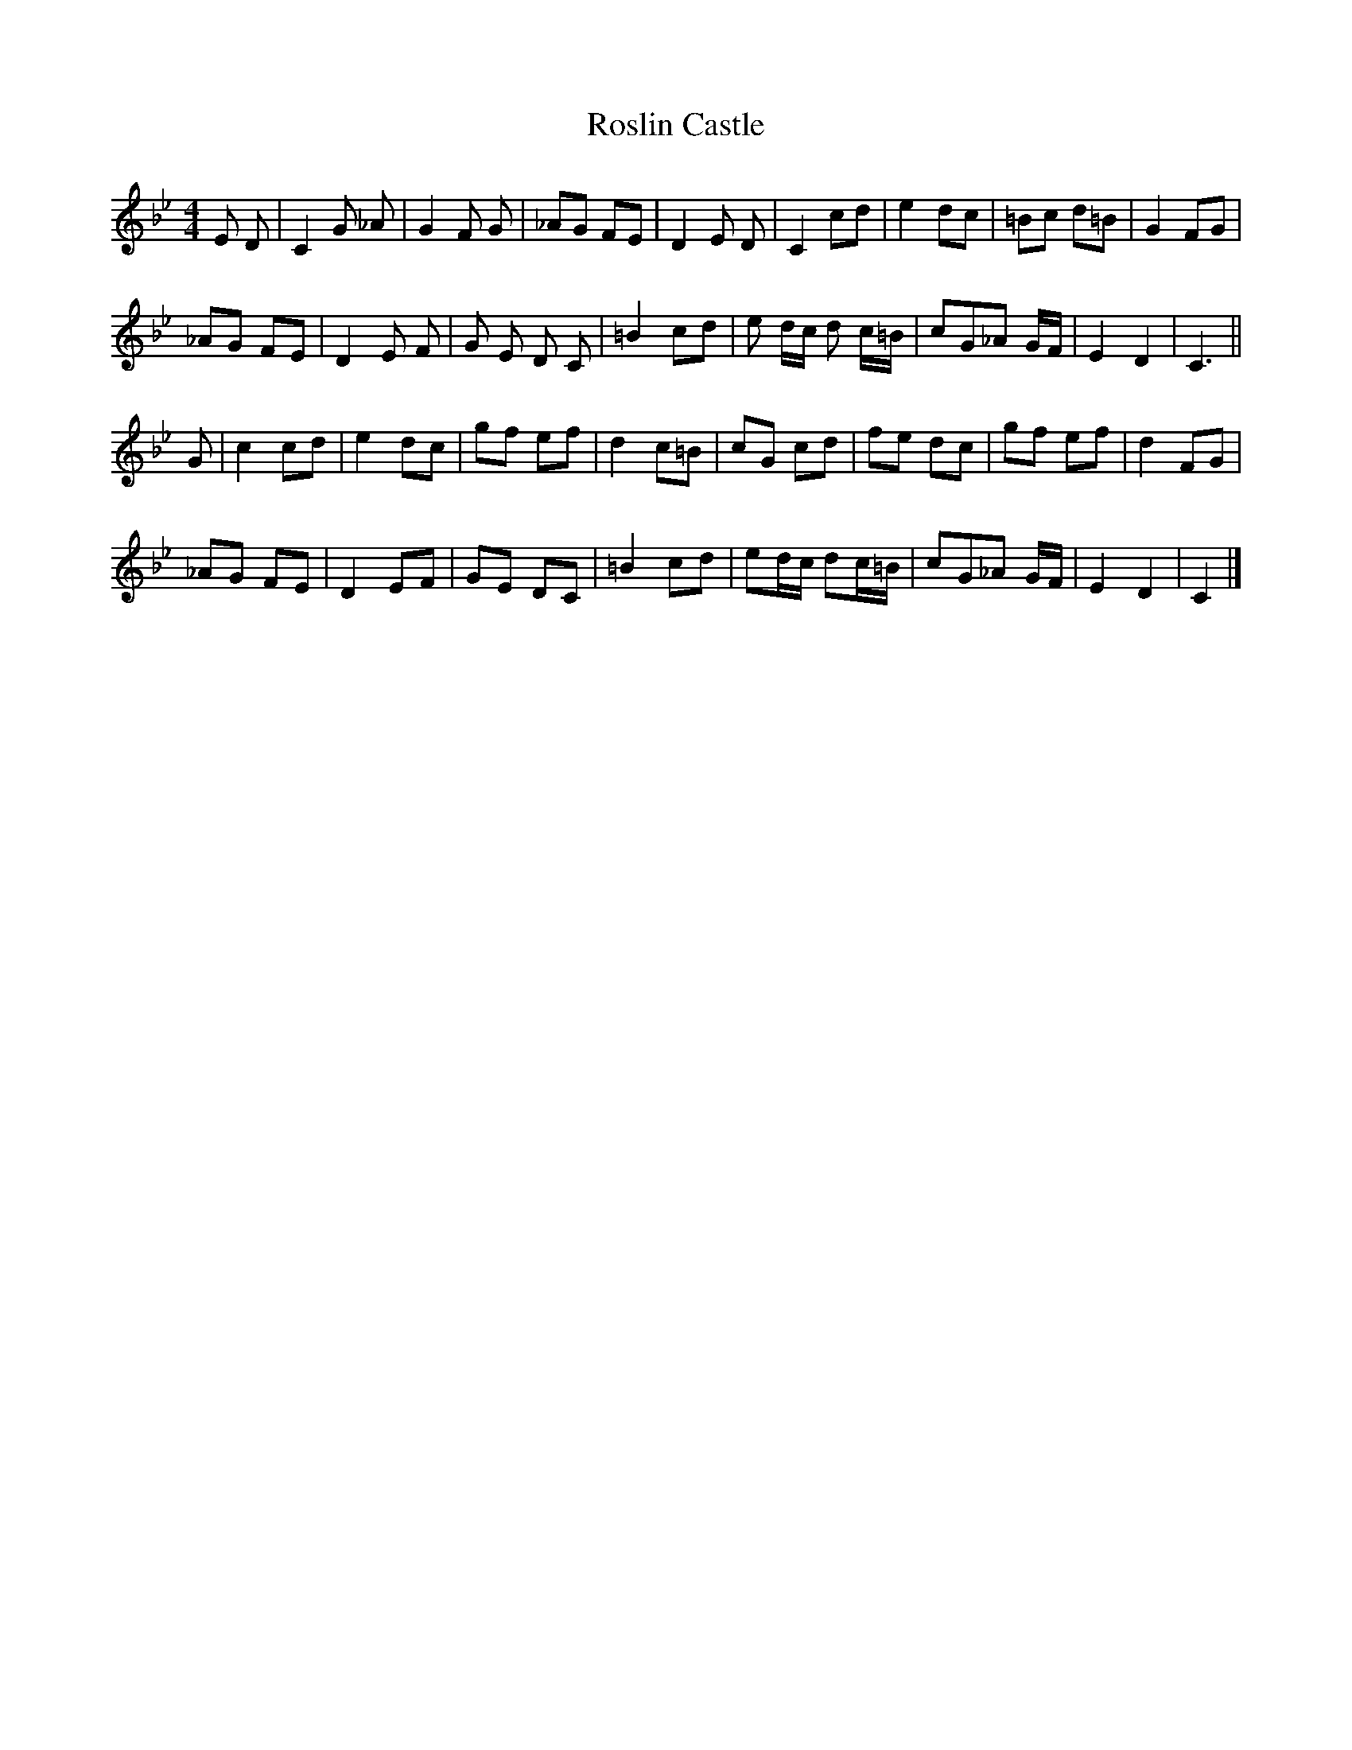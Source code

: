X: 2
T: Roslin Castle
Z: javivr
S: https://thesession.org/tunes/9485#setting28794
R: reel
M: 4/4
L: 1/8
K: Cdor
E D| C2 G _A| G2 F G| _AG FE| D2 E D | C2 cd| e2 dc | =Bc d=B| G2 FG|
_AG FE| D2 E F | G E D C| =B2 cd| e d/c/ d c/=B/| cG_A G/F/| E2D2| C3 ||
G| c2 cd| e2 dc| gf ef| d2 c=B| cG cd| fe dc| gf ef| d2 FG|
_AG FE| D2 EF | GE DC| =B2 cd| ed/c/ dc/=B/| cG_A G/F/| E2D2| C2 |]
